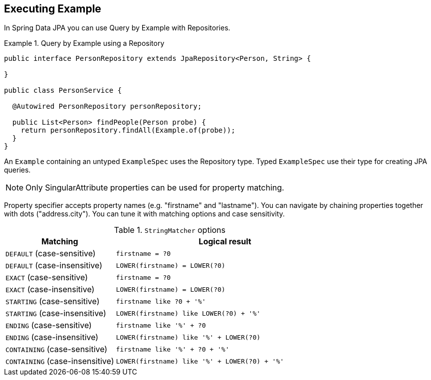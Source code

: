 [[query.by.example.execution]]
== Executing Example

In Spring Data JPA you can use Query by Example with Repositories.

.Query by Example using a Repository
====
[source, java]
----
public interface PersonRepository extends JpaRepository<Person, String> {

}

public class PersonService {

  @Autowired PersonRepository personRepository;

  public List<Person> findPeople(Person probe) {
    return personRepository.findAll(Example.of(probe));
  }
}
----
====

An `Example` containing an untyped `ExampleSpec` uses the Repository type. Typed `ExampleSpec` use their type for creating JPA queries.

NOTE: Only SingularAttribute properties can be used for property matching.


Property specifier accepts property names (e.g. "firstname" and "lastname"). You can navigate by chaining properties together with dots ("address.city"). You can tune it with matching options and case sensitivity.

[cols="1,2", options="header"]
.`StringMatcher` options
|===
| Matching
| Logical result

| `DEFAULT` (case-sensitive)
| `firstname = ?0`

| `DEFAULT` (case-insensitive)
| `LOWER(firstname) = LOWER(?0)`

| `EXACT`  (case-sensitive)
| `firstname = ?0`

| `EXACT` (case-insensitive)
| `LOWER(firstname) = LOWER(?0)`

| `STARTING`  (case-sensitive)
| `firstname like ?0 + '%'`

| `STARTING` (case-insensitive)
| `LOWER(firstname) like LOWER(?0) + '%'`

| `ENDING`  (case-sensitive)
| `firstname like '%' + ?0`

| `ENDING` (case-insensitive)
| `LOWER(firstname) like '%' + LOWER(?0)`

| `CONTAINING`  (case-sensitive)
| `firstname like '%' + ?0 + '%'`

| `CONTAINING` (case-insensitive)
| `LOWER(firstname) like '%' + LOWER(?0) + '%'`

|===
